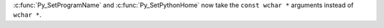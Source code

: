 :c:func:`Py_SetProgramName` and :c:func:`Py_SetPythonHome` now take the
``const wchar *`` arguments instead of ``wchar *``.
